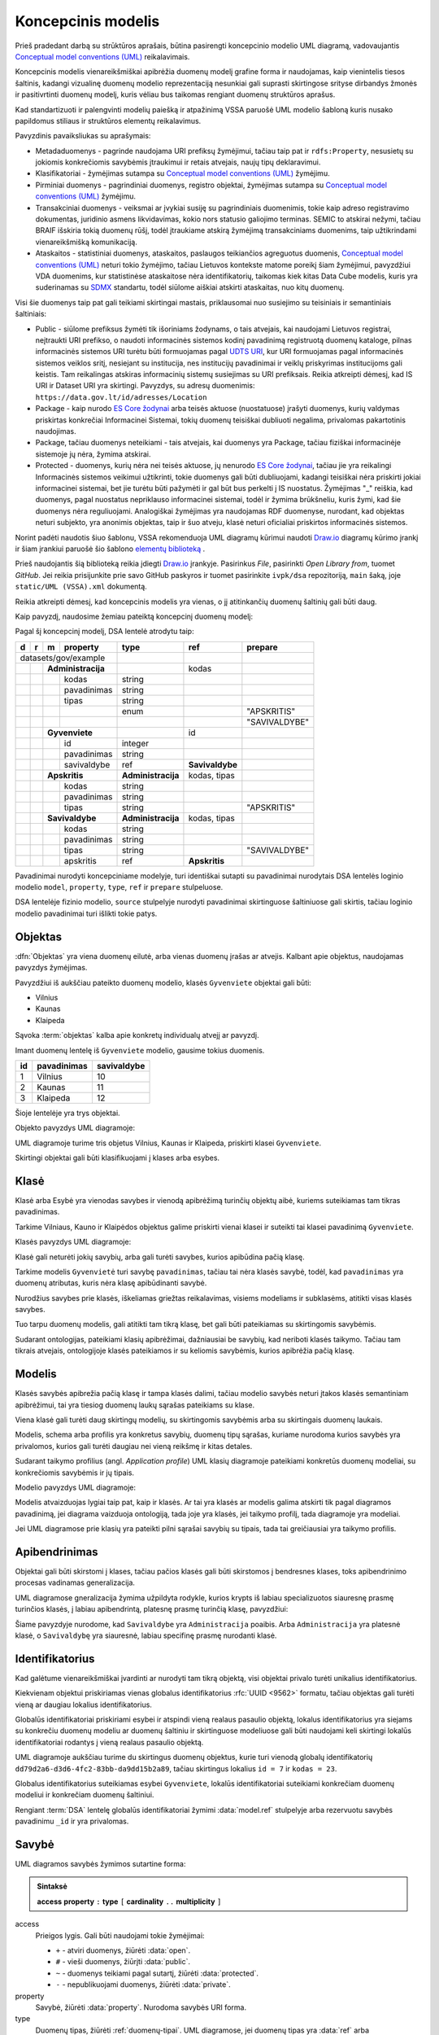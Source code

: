 .. default-role:: literal

.. Object instance.
.. role:: instance
   :class: underline

.. _uml-index:

Koncepcinis modelis
###################

Prieš pradedant darbą su strūktūros aprašais, būtina pasirengti koncepcinio
modelio UML diagramą, vadovaujantis `Conceptual model conventions (UML)`_
reikalavimais.

Koncepcinis modelis vienareikšmiškai apibrėžia duomenų modelį grafine forma ir
naudojamas, kaip vienintelis tiesos šaltinis, kadangi vizualinę duomenų modelio
reprezentaciją nesunkiai gali suprasti skirtingose srityse dirbandys žmonės ir
pasitivrtinti duomenų modelį, kuris vėliau bus taikomas rengiant duomenų
struktūros aprašus.

Kad standartizuoti ir palengvinti modelių paiešką ir atpažinimą VSSA paruošė
UML modelio šabloną kuris nusako papildomus stiliaus ir struktūros elementų
reikalavimus.

Pavyzdinis pavaiksliukas su aprašymais:

.. image:: _static/VSSA-UML-template-example.svg

* Metadaduomenys - pagrinde naudojama URI prefiksų žymėjimui, tačiau taip pat ir `rdfs:Property`, nesusietų su jokiomis konkrečiomis savybėmis įtraukimui ir retais atvejais, naujų tipų deklaravimui.
* Klasifikatoriai - žymėjimas sutampa su `Conceptual model conventions (UML)`_ žymėjimu.
* Pirminiai duomenys - pagrindiniai duomenys, registro objektai, žymėjimas sutampa su `Conceptual model conventions (UML)`_ žymėjimu.
* Transakciniai duomenys - veiksmai ar įvykiai susiję su pagrindiniais duomenimis, tokie kaip adreso registravimo dokumentas, juridinio asmens likvidavimas, kokio nors statusio galiojimo terminas. SEMIC to atskirai nežymi, tačiau BRAIF išskiria tokią duomenų rūšį, todėl įtraukiame atskirą žymėjimą transakciniams duomenims, taip užtikrindami vienareikšmišką komunikaciją.
* Ataskaitos - statistiniai duomenys, ataskaitos, paslaugos teikiančios agreguotus duomenis, `Conceptual model conventions (UML)`_ neturi tokio žymėjimo, tačiau Lietuvos kontekste matome poreikį šiam žymėjimui, pavyzdžiui VDA duomenims, kur statistinėse ataskaitose nėra identifikatorių, taikomas kiek kitas Data Cube modelis, kuris yra suderinamas su `SDMX`_ standartu, todėl siūlome aiškiai atskirti ataskaitas, nuo kitų duomenų.

Visi šie duomenys taip pat gali teikiami skirtingai mastais, priklausomai nuo susiejimo su teisiniais ir semantiniais šaltiniais:

* Public - siūlome prefiksus žymėti tik išoriniams žodynams, o tais atvejais, kai naudojami Lietuvos registrai, neįtraukti URI prefikso, o naudoti informacinės sistemos kodinį pavadinimą registruotą duomenų kataloge, pilnas informacinės sistemos URI turėtu būti formuojamas pagal `UDTS URI <https://ivpk.github.io/uapi/#section/Concepts/URI>`_, kur URI formuojamas pagal informacinės sistemos veiklos sritį, nesiejant su institucija, nes institucijų pavadinimai ir veiklų priskyrimas institucijoms gali keistis. Tam reikalingas atskiras informacinių sistemų susiejimas su URI prefiksais. Reikia atkreipti dėmesį, kad IS URI ir Dataset URI yra skirtingi. Pavyzdys, su adresų duomenimis: `https://data.gov.lt/id/adresses/Location`
* Package - kaip nurodo `ES Core žodynai`_ arba teisės aktuose (nuostatuose) įrašyti duomenys, kurių valdymas priskirtas konkrečiai Informacinei Sistemai, tokių duomenų teisiškai dubliuoti negalima, privalomas pakartotinis naudojimas.
* Package, tačiau duomenys neteikiami  - tais atvejais, kai duomenys yra Package, tačiau fiziškai informacinėje sistemoje jų nėra, žymima atskirai.
* Protected - duomenys, kurių nėra nei teisės aktuose, jų nenurodo `ES Core žodynai`_, tačiau jie yra reikalingi Informacinės sistemos veikimui užtikrinti, tokie duomenys gali būti dubliuojami, kadangi teisiškai nėra priskirti jokiai informacinei sistemai, bet jie turėtu būti pažymėti ir gal būt bus perkelti į IS nuostatus. Žymėjimas "_" reiškia, kad duomenys, pagal nuostatus nepriklauso informacinei sistemai, todėl ir žymima brūkšneliu, kuris žymi, kad šie duomenys nėra reguliuojami. Analogiškai žymėjimas yra naudojamas RDF duomenyse, nurodant, kad objektas neturi subjekto, yra anonimis objektas, taip ir šuo atveju, klasė neturi oficialiai priskirtos informacinės sistemos. 

Norint padėti naudotis šiuo šablonu, VSSA rekomenduoja UML diagramų kūrimui naudoti `Draw.io <https://draw.io>`_ diagramų kūrimo įrankį ir šiam įrankiui paruošė šio šablono `elementų biblioteką <_static/UML%20(VSSA).xml>`_ .

Prieš naudojantis šią biblioteką reikia įdiegti `Draw.io <https://draw.io>`_ įrankyje. Pasirinkus *File*, pasirinkti *Open Library from*, tuomet *GitHub*. Jei reikia prisijunkite prie savo GitHub paskyros ir tuomet pasirinkite `ivpk/dsa` repozitoriją, `main` šaką, joje `static/UML (VSSA).xml` dokumentą.

Reikia atkreipti dėmesį, kad koncepcinis modelis yra vienas, o jį atitinkančių
duomenų šaltinių gali būti daug.

Kaip pavyzdį, naudosime žemiau pateiktą koncepcinį duomenų modelį:

.. mermaid::

   classDiagram
     direction LR

     class AdministracijosTipas {
       <<enumeration>> 
       APSKRITIS
       SAVIVALDYBE
     }

     class Administracija {
       + kodas: integer [1..1]
       + pavadinimas: text [1..1]
     }

     class Savivaldybe
     class Apskritis
     class Gyvenviete {
       + id: integer [1..1]
       + pavadinimas: text [1..1]
     }

   
     Savivaldybe --> "[1..1]" Apskritis : apskritis
     Gyvenviete --> "[1..1]" Savivaldybe : savivaldybe
     Savivaldybe --|> Administracija
     Apskritis --|> Administracija
     Administracija ..> "[1..1]" AdministracijosTipas : tipas


Pagal šį koncepcinį modelį, DSA lentelė atrodytu taip:


== == == ================== ================== =============== =============
d  r  m  property           type               ref             prepare      
== == == ================== ================== =============== =============
datasets/gov/example                                                           
--------------------------- ------------------ --------------- -------------
\     **Administracija**                       kodas                        
-- -- --------------------- ------------------ --------------- -------------
\        kodas              string                                          
\        pavadinimas        string                                          
\        tipas              string                                          
\                           enum                               "APSKRITIS"
\                                                              "SAVIVALDYBE"
\     **Gyvenviete**                           id             
-- -- --------------------- ------------------ --------------- -------------
\        id                 integer                                         
\        pavadinimas        string                                          
\        savivaldybe        ref                **Savivaldybe**  
\     **Apskritis**         **Administracija** kodas, tipas   
-- -- --------------------- ------------------ --------------- -------------
\        kodas              string                                          
\        pavadinimas        string                                          
\        tipas              string                             "APSKRITIS"
\     **Savivaldybe**       **Administracija** kodas, tipas   
-- -- --------------------- ------------------ --------------- -------------
\        kodas              string                                          
\        pavadinimas        string                                          
\        tipas              string                             "SAVIVALDYBE"
\        apskritis          ref                **Apskritis**
== == == ================== ================== =============== =============


Pavadinimai nurodyti koncepciniame modelyje, turi identiškai sutapti su
pavadinimai nurodytais DSA lentelės loginio modelio `model`, `property`,
`type`, `ref` ir `prepare` stulpeluose.

DSA lentelėje fizinio modelio, `source` stulpelyje nurodyti pavadinimai
skirtinguose šaltiniuose gali skirtis, tačiau loginio modelio pavadinimai turi
išlikti tokie patys.


.. _objektas:

Objektas
********

:dfn:`Objektas` yra viena duomenų eilutė, arba vienas duomenų įrašas ar
atvejis. Kalbant apie objektus, naudojamas :instance:`pavyzdys` žymėjimas.

Pavyzdžiui iš aukščiau pateikto duomenų modelio, klasės `Gyvenviete` objektai
gali būti:

- :instance:`Vilnius`
- :instance:`Kaunas`
- :instance:`Klaipeda`

Sąvoka :term:`objektas` kalba apie konkretų individualų atvejį ar pavyzdį.

Imant duomenų lentelę iš `Gyvenviete` modelio, gausime tokius duomenis.

== =========== ===========
id pavadinimas savivaldybe
== =========== ===========
1  Vilnius     10
2  Kaunas      11
3  Klaipeda    12
== =========== ===========

Šioje lentelėje yra trys objektai.

Objekto pavyzdys UML diagramoje:

.. mermaid::

   classDiagram
     class Gyvenviete {
       + id: integer [1..1]
       + pavadinimas: text [1..1]
       + savivaldybe: integer [1..1]
     }

     class Vilnius["<u>Vilnius: Gyvenviete</u>"] {
       id = 1
       pavadinimas = "Vilnius"
       savivaldybe = 10
     }
     class Kaunas["<u>Kaunas: Gyvenviete</u>"] {
       id = 2
       pavadinimas = "Kaunas"
       savivaldybe = 11
     }
     class Klaipeda["<u>Klaipeda: Gyvenviete</u>"] {
       id = 3
       pavadinimas = "Klaipeda"
       savivaldybe = 12
     }

     Vilnius --|> Gyvenviete
     Kaunas --|> Gyvenviete
     Klaipeda --|> Gyvenviete


UML diagramoje turime tris objetus :instance:`Vilnius`, :instance:`Kaunas` ir
:instance:`Klaipeda`, priskirti klasei `Gyvenviete`.


Skirtingi objektai gali būti klasifikuojami į klases arba esybes.


Klasė
*****

Klasė arba Esybė yra vienodas savybes ir vienodą apibrėžimą turinčių objektų
aibė, kuriems suteikiamas tam tikras pavadinimas.

Tarkime :instance:`Vilniaus`, :instance:`Kauno` ir :instance:`Klaipėdos`
objektus galime priskirti vienai klasei ir suteikti tai klasei pavadinimą
`Gyvenviete`.

Klasės pavyzdys UML diagramoje:

.. mermaid::

   classDiagram

     class Gyvenviete


Klasė gali neturėti jokių savybių, arba gali turėti savybes, kurios apibūdina
pačią klasę.

Tarkime modelis `Gyvenvietė` turi savybę `pavadinimas`, tačiau tai nėra klasės
savybė, todėl, kad `pavadinimas` yra duomenų atributas, kuris nėra klasę
apibūdinanti savybė.

Nurodžius savybes prie klasės, iškeliamas griežtas reikalavimas, visiems
modeliams ir subklasėms, atitikti visas klasės savybes.

Tuo tarpu duomenų modelis, gali atitikti tam tikrą klasę, bet gali būti
pateikiamas su skirtingomis savybėmis.

Sudarant ontologijas, pateikiami klasių apibrėžimai, dažniausiai be savybių,
kad neriboti klasės taikymo. Tačiau tam tikrais atvejais, ontologijoje klasės
pateikiamos ir su keliomis savybėmis, kurios apibrėžia pačią klasę.


.. _modelis:

Modelis
*******

.. image:: _static/modelis.png

Klasės savybės apibrežia pačią klasę ir tampa klasės dalimi, tačiau modelio
savybės neturi įtakos klasės semantiniam apibrėžimui, tai yra tiesiog duomenų
laukų sąrašas pateikiams su klase.

Viena klasė gali turėti daug skirtingų modelių, su skirtingomis savybėmis arba
su skirtingais duomenų laukais.

Modelis, schema arba profilis yra konkretus savybių, duomenų tipų sąrašas,
kuriame nurodoma kurios savybės yra privalomos, kurios gali turėti daugiau nei
vieną reikšmę ir kitas detales.

Sudarant taikymo profilius (angl. *Application profile*) UML klasių diagramoje
pateikiami konkretūs duomenų modeliai, su konkrečiomis savybėmis ir jų tipais.


Modelio pavyzdys UML diagramoje:

.. mermaid::

   classDiagram

     class Gyvenviete {
       + id: integer [1..1]
       + pavadinimas: text [1..1]
     }

Modelis atvaizduojas lygiai taip pat, kaip ir klasės. Ar tai yra klasės ar
modelis galima atskirti tik pagal diagramos pavadinimą, jei diagrama vaizduoja
ontologiją, tada joje yra klasės, jei taikymo profilį, tada diagramoje yra
modeliai.

Jei UML diagramose prie klasių yra pateikti pilni sąrašai savybių su tipais,
tada tai greičiausiai yra taikymo profilis.


.. _uml-generalization:

Apibendrinimas
**************

Objektai gali būti skirstomi į klases, tačiau pačios klasės gali būti
skirstomos į bendresnes klases, toks apibendrinimo procesas vadinamas
generalizacija.

UML diagramose gneralizacija žymima užpildyta rodykle, kurios krypts iš labiau
specializuotos siauresnę prasmę turinčios klasės, į labiau apibendrintą,
platesnę prasmę turinčią klasę, pavyzdžiui:

.. mermaid::

   classDiagram
     direction LR

     class Savivaldybe
     class Administracija

     Savivaldybe --|> Administracija

Šiame pavyzdyje nurodome, kad `Savivaldybe` yra `Administracija` poaibis. Arba
`Administracija` yra platesnė klasė, o `Savivaldybę` yra siauresnė, labiau
specifinę prasmę nurodanti klasė.


Identifikatorius
****************

Kad galėtume vienareikšmiškai įvardinti ar nurodyti tam tikrą objektą, visi
objektai privalo turėti unikalius identifikatorius.

Kiekvienam objektui priskiriamas vienas globalus identifikatorius :rfc:`UUID
<9562>` formatu, tačiau objektas gali turėti vieną ar daugiau lokalius
identifikatorius.

Globalūs identifikatoriai priskiriami esybei ir atspindi vieną realaus pasaulio
objektą, lokalus identifikatorius yra siejams su konkrečiu duomenų modeliu ar
duomenų šaltiniu ir skirtinguose modeliuose gali būti naudojami keli skirtingi
lokalūs identifikatoriai rodantys į vieną realaus pasaulio objektą.


.. mermaid::

   classDiagram

     class Gyvenviete

     class City {
       + id: integer [1..1]
       + name: text [1..1]
     }

     class Miestas {
       + kodas: integer [1..1]
       + pavadinimas: text [1..1]
     }

     class VilniusCity["<u>dd79d2a6-d3d6-4fc2-83bb-da9dd15b2a89: City</u>"] {
       id = 7
       name = "Vilnius"
     }
     class VilniusMiestas["<u>dd79d2a6-d3d6-4fc2-83bb-da9dd15b2a89: Miestas</u>"] {
       kodas = 23
       pavadinimas = "Vilnius"
     }

     VilniusCity --|> City
     VilniusMiestas --|> Miestas
     City --|> Gyvenviete
     Miestas --|> Gyvenviete

UML diagramoje aukščiau turime du skirtingus duomenų objektus, kurie turi
vienodą globalų identifikatorių `dd79d2a6-d3d6-4fc2-83bb-da9dd15b2a89`, tačiau
skirtingus lokalius `id = 7` ir `kodas = 23`.

Globalus identifikatorius suteikiamas esybei `Gyvenviete`, lokalūs
identifikatoriai suteikiami konkrečiam duomenų modeliui ir konkrečiam duomenų
šaltiniui.

Rengiant :term:`DSA` lentelę globalūs identifikatoriai žymimi :data:`model.ref`
stulpelyje arba rezervuotu savybės pavadinimu `_id` ir yra privalomas.


Savybė
******

UML diagramos savybės žymimos sutartine forma:

.. admonition:: Sintaksė

   **access** **property** `:` **type** `[` **cardinality** `..` **multiplicity** `]`

access
    Prieigos lygis. Gali būti naudojami tokie žymėjimai:

    - `+` - atviri duomenys, žiūrėti :data:`open`.
    - `#` - vieši duomenys, žiūrįti :data:`public`.
    - `~` - duomenys teikiami pagal sutartį, žiūrėti :data:`protected`.
    - `-` - nepublikuojami duomenys, žiūrėti :data:`private`.

property
    Savybė, žiūrėti :data:`property`. Nurodoma savybės URI forma.

type
    Duomenų tipas, žiūrėti :ref:`duomenų-tipai`. UML diagramose, jei duomenų
    tipas yra :data:`ref` arba :data:`backref`, tada nurodomas modelio
    pavadinimas, URI forma, su kuriuo daroma asociacija.

cardinality
    Nurodo ar laukas yra privalomas:

    - `0` - laukas yra neprivalomas.
    - `1` - laukas yra privalomas.

multiplicity
    Nurodo kiek kartų gali būti pateikta lauko reikšmė.

    - `1` - lauko reikšmė gali būti pateikta tik vieną kartą.
    - `*` - laukė reikšmė gali būti pateikta daugiau nei veiną kartą.

Pavyzdys:

.. mermaid::

   classDiagram

     class Gyvenviete {
       + id: integer [1..1]
       + pavadinimas: text [1..1]
     }

UML diagramoje matote `Gyvenviete` duomenų modelį, kuris turi dvi savybes::

    + id: integer [1..1]
    + pavadinimas: text [1..1]

Abi savybės turi atvirą prieigos lygmenį, `id` ir `pavadinimas` kodinius
savybės pavadinimus, `integer` ir `text` duomenų tipus ir abi savybės yra
privalomos ir gali turėti tik vieną reikšmę.


Asociacija
**********

Per duomenų tipą
===========================

UML diagramose nurodant ryšį su kitomis esybėmis, galima naudoti įprastą
savybių žymėjimo formą `+ savivaldybe: Savivaldybe [1..1]`, kur po `:`
dvitaškio nurodomas kitas modelis, su kuriuo daroma asociacija.

.. mermaid::

   classDiagram

     class Gyvenviete {
       + id: integer [1..1]
       + pavadinimas: text [1..1]
       + savivaldybe: Savivaldybe [1..1]
     }

     class Savivaldybe {
       + kodas: integer [1..1]
       + pavadinimas: text [1..1]
     }
   
Tokia asociacija daroma, kai siejame su išoriniais modeliais, arba kai turime
per daug asociacijų ir norime UML diagramoje sumažinti rodyklių skaičių.


Tiesioginė
==========

Tiesioginė asociacija nurodoma rodyklės pagalba, jei yra pateikta rodyklė, tada
savybių sąraše, savybės, kuri yra pateikta prie rodyklės neberodome.

.. mermaid::

   classDiagram
     direction LR

     class Savivaldybe {
       + kodas: integer [1..1]
       + pavadinimas: text [1..1]
     }

     class Gyvenviete {
       + id: integer [1..1]
       + pavadinimas: text [1..1]
     }
   
     Gyvenviete --> "[1..1]" Savivaldybe : savivaldybe


Rodyklės kryptis visada rodo iš modelio, prie kurio savybė yra apibrėžta, į
kitą modelį, su kuriuo savybė yra siejama.

Tiesioginė asociacija :term:`DSA` yra nurodoma :data:`type.ref` pagalba.


Atvirkštinė
===========

Asociacijai gali būti naudojami ir atvirkštiniai ryšiai, pavyzdžiui:

.. mermaid::

   classDiagram
     direction LR

     class Savivaldybe {
       + kodas: integer [1..1]
       + pavadinimas: text [1..1]
     }

     class Gyvenviete {
       + id: integer [1..1]
       + pavadinimas: text [1..1]
     }
   
     Gyvenviete "[0..*]" <-- Savivaldybe : gyvenvietes

Šiuo atveju nurodome :data:`type.backref` tipo atvirkštinę asociaciją, rodyklės
kryptis ir daugiareikšmiškumas keičiasi, turime vieną savyvaldybę, kuri gali
turėti daug gyvenviečių.


Klasifikatorius
***************

Klasifikatoriai arba kontroliuojami žodynai, yra galimų reikšmių sąrašas
naudojamas tam tikrai savybei.

UML diagramoje klasifikatoriai pateikiami naudojant `<<enumeration>>`
stereotipą ir punktyrinę priklausomybės rodyklę:

.. mermaid::

   classDiagram
   
     class AdministracijosTipas {
       <<enumeration>> 
       APSKRITIS
       SAVIVALDYBE
     }
   
     class Administracija {
       + kodas: integer [1..1]
       + pavadinimas: text [1..1]
     }
   
     Administracija ..> "[1..1]" AdministracijosTipas : tipas

`AdministracijosTipas` yra klasifikatorius, turintis kontroliuojamą žodyną,
kuriame apibrėžtos dvi galimos reikšmės `APSKRITIS` ir `SAVIVALDYBE`.

Struktūros apraše klasifikatoriai aprašomi naudojant :data:`enum` dimensiją.


Žodynas
*******

Visos klasės ir savybės (:dfn:`sąvokos`) yra skirstomos į žodynus. Dažnai
viename duomenų modelyje yra naudojamos :term:`sąvokos <sąvoka>` iš skirtingų
žodynų.

Kad atskirti, kuri sąvoka yra iš kokio žodyno, naudojami žodyno prefiksai.


.. mermaid::

   classDiagram
     direction LR

     class Location["locn:Location"] {
       + dct:identifier: integer [1..1]
       + rdfs:label: text [1..1]
     }

     class Gyvenviete {
       + id: integer [1..1]
       + pavadinimas: text [1..1]
     }
   
     Gyvenviete --|> Location

Žodyno prefiksai gali būti naudojami tiek klasės pavadinime, tie savybių ir
tipų pavadinimuose.

Jei žodyno prefiksas nėra nurodytas, tai reiškia, kad naudojamas esamas
žodynas, kuris yra apibrėžtas duomenų modelyje.

Žodynai taip pat gali būti nurodomi naudojant UML paketus arba vardų erdves:

.. mermaid::

   classDiagram
     direction LR

     class Gyvenviete {
       + id: integer [1..1]
       + pavadinimas: text [1..1]
     }

     Gyvenviete --|> Location

     namespace locn {
         class Location {
           + dct:identifier: integer [1..1]
           + rdfs:label: text [1..1]
         }
     }
   
Sąvokoms, kurios yra vardų erdvės rėmuose, žodyno prefiksai nenurodomi. Žodyno
prefiksai nurodomi tik tuo atveju, jei sąvoka yra iš kito žodyno.


IRI
***

Visos sąvokos, tokios kaip klasės, savybės, duomenų tipai, taip pat yra
objektai, turintys savo identifikatorius.

UML diagramose nurodomi būtent sąvokų identifikatoriai sutrumpinta IRI forma.

IRI yra identifikatorius schema sudaryta iš sekančių komponentų:

**scheme** `://` **host** `/` **path** `?` **query** `#` **fragment**


Lietuvos viešąjame sektoriuje naudojama sekanti URI schema:


`https://data.gov.lt/id/` **vocab** `/` **term** [ `/` **id** ]

vocab
    Žodyno kodinis pavadinimas.

term
    Sąvokos kodinis pavadinimas.

id
    Objekto identifikatorius.


Jei mūsų kuriamam žodynui būtų suteiktas kodinis pavadinimas `adresai`, tada
mūsų sąvokoms būtų suteikti tokie IRI identifikatoriai::

    https://data.gov.lt/id/adresai/Gyvenviete
    https://data.gov.lt/id/adresai/id
    https://data.gov.lt/id/adresai/pavadinimas

Kadangi pilnas IRI yra gan ilgas, UML diagramose naudojame sutrumpintą IRI
formą su prefiksu. Šiuo atveju, galime deklaruoti, kad `ar` prefiksas atitinka
`https://data.gov.lt/id/adresai/` URI, todėl sutrumpinta forma atrodys taip:

.. code-block:: turtle

    @prefix ar: <https://data.gov.lt/id/adresai/>

    ar:Gyvenviete
    ar:id
    ar:pavadinimas


UML diagramoje naudojame sutrumpintus URI pavadinimus, tačiau kartu su diagrama
būtina pateikti ir prefiksų sąrašą, kad būtų ašku, ką reiškia kiekvienas
prefikas:

=========  =================================
Prefiksas  Vardų erdvės IRI
=========  =================================
ar         \https://data.gov.lt/id/adresai/
locn       \http://www.w3.org/ns/locn#
dct        \http://purl.org/dc/terms/
rdfs       \http://www.w3.org/2000/01/rdf-schema#
=========  =================================

.. mermaid::

   classDiagram
     direction LR

     class Location["locn:Location"] {
       + dct:identifier: integer [1..1]
       + rdfs:label: text [1..1]
     }

     class Gyvenviete["ar:Gyvenviete"] {
       + ar:id: integer [1..1]
       + ar:pavadinimas: text [1..1]
     }
   
     Gyvenviete --|> Location


.. _SDMX: https://sdmx.org/standards-2/
.. _OWL: https://www.w3.org/TR/owl2-overview/
.. _RDFS: https://www.w3.org/TR/rdf-schema/
.. _IRI: https://www.ietf.org/rfc/rfc3987.txt
.. _RDF: https://www.w3.org/TR/rdf11-concepts/
.. _FOAF: http://xmlns.com/foaf/spec/
.. _SKOS: https://www.w3.org/TR/skos-primer/
.. _owl:Thing: https://www.w3.org/TR/2004/REC-owl-semantics-20040210/syntax.html#owl_Thing_syntax
.. _foaf:Person: http://xmlns.com/foaf/spec/#term_Person
.. _foaf:member: http://xmlns.com/foaf/spec/#term_member
.. _foaf:Group: http://xmlns.com/foaf/spec/#term_Group
.. _foaf:Agent: http://xmlns.com/foaf/spec/#term_Agent
.. _Conceptual model conventions (UML): https://semiceu.github.io/style-guide/1.0.0/gc-conceptual-model-conventions.html
.. _ES Core žodynai: https://interoperable-europe.ec.europa.eu/collection/semic-support-centre/core-vocabularies
